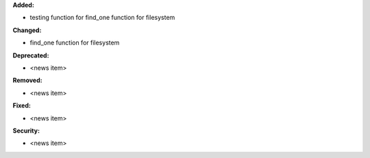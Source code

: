 **Added:**

* testing function for find_one function for filesystem

**Changed:**

* find_one function for filesystem

**Deprecated:**

* <news item>

**Removed:**

* <news item>

**Fixed:**

* <news item>

**Security:**

* <news item>

